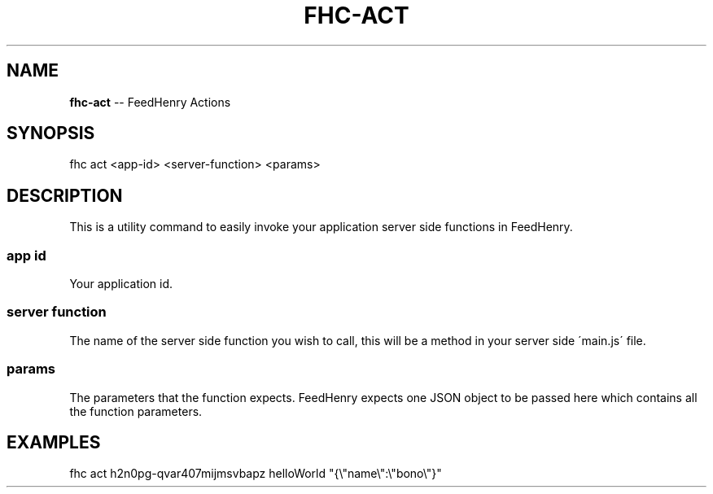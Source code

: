 .\" Generated with Ronnjs/v0.1
.\" http://github.com/kapouer/ronnjs/
.
.TH "FHC\-ACT" "1" "February 2012" "" ""
.
.SH "NAME"
\fBfhc-act\fR \-\- FeedHenry Actions
.
.SH "SYNOPSIS"
.
.nf
fhc act <app\-id> <server\-function> <params>
.
.fi
.
.SH "DESCRIPTION"
This is a utility command to easily invoke your application server side functions in FeedHenry\. 
.
.SS "app id"
Your application id\.
.
.SS "server function"
The name of the server side function you wish to call, this will be a method in your server side \'main\.js\' file\.
.
.SS "params"
The parameters that the function expects\. FeedHenry expects one JSON object to be passed here which contains all the function parameters\.
.
.SH "EXAMPLES"
.
.nf
fhc act h2n0pg\-qvar407mijmsvbapz helloWorld "{\\"name\\":\\"bono\\"}"
.
.fi

